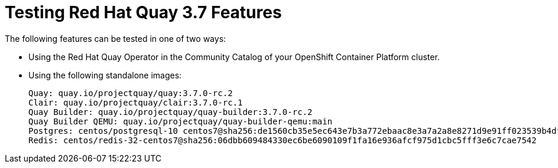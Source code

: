 [[testing-features]]
= Testing Red Hat Quay 3.7 Features

The following features can be tested in one of two ways:

 * Using the Red Hat Quay Operator in the Community Catalog of your OpenShift Container Platform cluster.
 * Using the following standalone images:
+
[source,yaml]
----
Quay: quay.io/projectquay/quay:3.7.0-rc.2
Clair: quay.io/projectquay/clair:3.7.0-rc.1
Quay Builder: quay.io/projectquay/quay-builder:3.7.0-rc.2
Quay Builder QEMU: quay.io/projectquay/quay-builder-qemu:main
Postgres: centos/postgresql-10 centos7@sha256:de1560cb35e5ec643e7b3a772ebaac8e3a7a2a8e8271d9e91ff023539b4dfb33
Redis: centos/redis-32-centos7@sha256:06dbb609484330ec6be6090109f1fa16e936afcf975d1cbc5fff3e6c7cae7542
----
